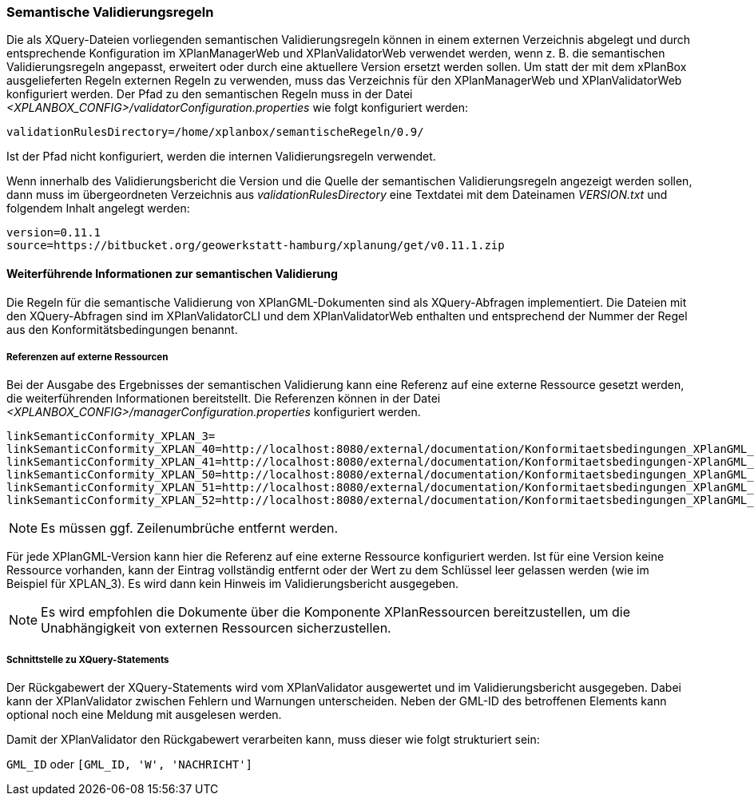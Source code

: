 [[semantische-validierungsregeln-validiator]]
=== Semantische Validierungsregeln

Die als XQuery-Dateien vorliegenden semantischen Validierungsregeln können in einem externen Verzeichnis abgelegt und durch entsprechende Konfiguration im XPlanManagerWeb und XPlanValidatorWeb verwendet werden, wenn z. B. die semantischen Validierungsregeln angepasst, erweitert oder durch eine aktuellere Version ersetzt werden sollen.
Um statt der mit dem xPlanBox ausgelieferten Regeln externen Regeln zu verwenden, muss das Verzeichnis für den XPlanManagerWeb und XPlanValidatorWeb konfiguriert werden.
Der Pfad zu den semantischen Regeln muss in der Datei _<XPLANBOX_CONFIG>/validatorConfiguration.properties_ wie folgt konfiguriert werden:

----
validationRulesDirectory=/home/xplanbox/semantischeRegeln/0.9/
----

Ist der Pfad nicht konfiguriert, werden die internen Validierungsregeln verwendet.

Wenn innerhalb des Validierungsbericht die Version und die Quelle der semantischen Validierungsregeln angezeigt werden sollen, dann muss im übergeordneten Verzeichnis aus _validationRulesDirectory_ eine Textdatei mit dem Dateinamen _VERSION.txt_ und folgendem Inhalt angelegt werden:

----
version=0.11.1
source=https://bitbucket.org/geowerkstatt-hamburg/xplanung/get/v0.11.1.zip
----

[[weiterfuehrende-informationen-zur-semantischen-validierung]]
==== Weiterführende Informationen zur semantischen Validierung

Die Regeln für die semantische Validierung von XPlanGML-Dokumenten sind als XQuery-Abfragen implementiert.
Die Dateien mit den XQuery-Abfragen sind im XPlanValidatorCLI und dem XPlanValidatorWeb enthalten und entsprechend der Nummer der Regel aus den Konformitätsbedingungen benannt.

===== Referenzen auf externe Ressourcen

Bei der Ausgabe des Ergebnisses der semantischen Validierung kann eine
Referenz auf eine externe Ressource gesetzt werden, die weiterführenden
Informationen bereitstellt. Die Referenzen können in der Datei
_<XPLANBOX_CONFIG>/managerConfiguration.properties_ konfiguriert werden.

----
linkSemanticConformity_XPLAN_3=
linkSemanticConformity_XPLAN_40=http://localhost:8080/external/documentation/Konformitaetsbedingungen_XPlanGML_4.pdf
linkSemanticConformity_XPLAN_41=http://localhost:8080/external/documentation/Konformitaetsbedingungen-XPlanGML_4_1.pdf
linkSemanticConformity_XPLAN_50=http://localhost:8080/external/documentation/Konformitaetsbedingungen_XPlanGML_5.pdf
linkSemanticConformity_XPLAN_51=http://localhost:8080/external/documentation/Konformitaetsbedingungen_XPlanGML_5_1.pdf
linkSemanticConformity_XPLAN_52=http://localhost:8080/external/documentation/Konformitaetsbedingungen_XPlanGML_5_2.pdf
----

NOTE: Es müssen ggf. Zeilenumbrüche entfernt werden.

Für jede XPlanGML-Version kann hier die Referenz auf eine externe
Ressource konfiguriert werden. Ist für eine Version keine Ressource
vorhanden, kann der Eintrag vollständig entfernt oder der Wert zu dem
Schlüssel leer gelassen werden (wie im Beispiel für XPLAN_3). Es wird dann kein Hinweis im Validierungsbericht ausgegeben.

NOTE: Es wird empfohlen die Dokumente über die Komponente XPlanRessourcen
bereitzustellen, um die Unabhängigkeit von externen Ressourcen
sicherzustellen.

===== Schnittstelle zu XQuery-Statements

Der Rückgabewert der XQuery-Statements wird vom XPlanValidator ausgewertet und im Validierungsbericht ausgegeben. Dabei kann der XPlanValidator zwischen Fehlern und Warnungen unterscheiden. Neben der GML-ID des betroffenen Elements kann optional noch eine Meldung mit ausgelesen werden.

Damit der XPlanValidator den Rückgabewert verarbeiten kann, muss dieser wie folgt strukturiert sein:

`GML_ID`
oder
`[GML_ID, 'W', 'NACHRICHT']`
